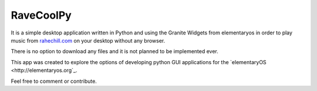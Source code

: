 RaveCoolPy
==========

It is a simple desktop application written in Python and using the Granite Widgets from elementaryos in order
to play music from `rahechill.com <http://ragechill.com>`_ on your desktop without any browser.

There is no option to download any files and it is not planned to be implemented ever.

This app was created to explore the options of developing python GUI applications for the `elementaryOS <http://elementaryos.org`_.

Feel free to comment or contribute.
